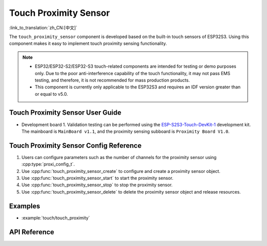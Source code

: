 Touch Proximity Sensor
===========================

:link_to_translation:`zh_CN:[中文]`

The ``touch_proximity_sensor`` component is developed based on the built-in touch sensors of ESP32S3. Using this component makes it easy to implement touch proximity sensing functionality.

.. note::
   - ESP32/ESP32-S2/ESP32-S3 touch-related components are intended for testing or demo purposes only. Due to the poor anti-interference capability of the touch functionality, it may not pass EMS testing, and therefore, it is not recommended for mass production products.
   - This component is currently only applicable to the ESP32S3 and requires an IDF version greater than or equal to v5.0.


Touch Proximity Sensor User Guide
-------------------------------------

-  Development board
   1. Validation testing can be performed using the `ESP-S2S3-Touch-DevKit-1 <https://docs.espressif.com/projects/espressif-esp-dev-kits/zh_CN/latest/esp32s2/esp32-s2-touch-devkit-1/user_guide.html>`__ development kit. The mainboard is ``MainBoard v1.1``, and the proximity sensing subboard is ``Proximity Board V1.0``.

Touch Proximity Sensor Config Reference
-------------------------------------------

1. Users can configure parameters such as the number of channels for the proximity sensor using :cpp:type:`proxi_config_t`.
2. Use :cpp:func:`touch_proximity_sensor_create` to configure and create a proximity sensor object.
3. Use :cpp:func:`touch_proximity_sensor_start` to start the proximity sensor.
4. Use :cpp:func:`touch_proximity_sensor_stop` to stop the proximity sensor.
5. Use :cpp:func:`touch_proximity_sensor_delete` to delete the proximity sensor object and release resources.

Examples
------------

- :example:`touch/touch_proximity`

API Reference
-----------------

.. include-build-file:: inc/touch_proximity_sensor.inc
